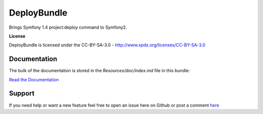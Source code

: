 DeployBundle
=================

Brings Symfony 1.4 project:deploy command to Symfony2.

**License**

DeployBundle is licensed under the CC-BY-SA-3.0 - http://www.spdx.org/licenses/CC-BY-SA-3.0

Documentation
-------------

The bulk of the documentation is stored in the `Resources/doc/index.md` file in this bundle:

`Read the Documentation <Resources/doc/index.md>`_

Support
-------------
If you need help or want a new feature feel free to open an issue here on Github or post a comment `here <http://www.iliveinperego.com/2012/03/symfony2-deploy-like-symfony-1-4/>`_
